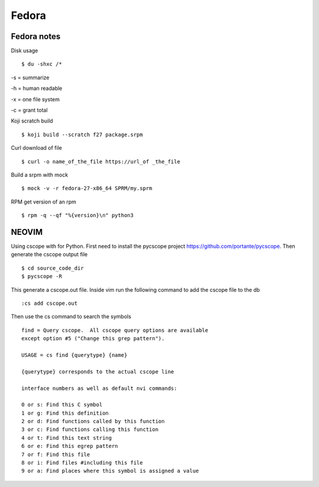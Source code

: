 .. _fedora:

++++++
Fedora
++++++

Fedora notes
============

Disk usage ::

    $ du -shxc /*

-s = summarize

-h = human readable

-x = one file system

-c = grant total


Koji scratch build ::

    $ koji build --scratch f27 package.srpm

Curl download of file ::

    $ curl -o name_of_the_file https://url_of _the_file

Build a srpm with mock ::

    $ mock -v -r fedora-27-x86_64 SPRM/my.sprm

RPM get version of an rpm ::

    $ rpm -q --qf "%{version}\n" python3


NEOVIM
======

Using cscope with for Python.
First need to install the pycscope project https://github.com/portante/pycscope.
Then generate the cscope output file ::

    $ cd source_code_dir
    $ pycscope -R

This generate a cscope.out file. Inside vim run the following command to add the cscope file to the db ::

    :cs add cscope.out

Then use the cs command to search the symbols ::

    find = Query cscope.  All cscope query options are available 
    except option #5 ("Change this grep pattern").

    USAGE = cs find {querytype} {name}

    {querytype} corresponds to the actual cscope line
    
    interface numbers as well as default nvi commands:

    0 or s: Find this C symbol
    1 or g: Find this definition
    2 or d: Find functions called by this function
    3 or c: Find functions calling this function
    4 or t: Find this text string
    6 or e: Find this egrep pattern
    7 or f: Find this file
    8 or i: Find files #including this file
    9 or a: Find places where this symbol is assigned a value
